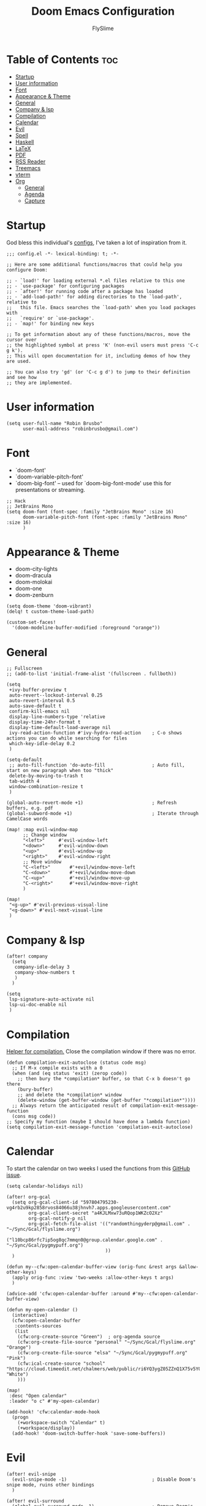 #+TITLE: Doom Emacs Configuration
#+AUTHOR: FlySlime

* Table of Contents :toc:
- [[#startup][Startup]]
- [[#user-information][User information]]
- [[#font][Font]]
- [[#appearance--theme][Appearance & Theme]]
- [[#general][General]]
- [[#company--lsp][Company & lsp]]
- [[#compilation][Compilation]]
- [[#calendar][Calendar]]
- [[#evil][Evil]]
- [[#spell][Spell]]
- [[#haskell][Haskell]]
- [[#latex][LaTeX]]
- [[#pdf][PDF]]
- [[#rss-reader][RSS Reader]]
- [[#treemacs][Treemacs]]
- [[#vterm][vterm]]
- [[#org][Org]]
  - [[#general-1][General]]
  - [[#agenda][Agenda]]
  - [[#capture][Capture]]

* Startup
God bless this individual's [[https://github.com/tecosaur/emacs-config/blob/master/config.org][configs]], I've taken a lot of inspiration from it.
#+BEGIN_SRC elisp
;;; config.el -*- lexical-binding: t; -*-

;; Here are some additional functions/macros that could help you configure Doom:

;; - `load!' for loading external *.el files relative to this one
;; - `use-package' for configuring packages
;; - `after!' for running code after a package has loaded
;; - `add-load-path!' for adding directories to the `load-path', relative to
;;   this file. Emacs searches the `load-path' when you load packages with
;;   `require' or `use-package'.
;; - `map!' for binding new keys

;; To get information about any of these functions/macros, move the cursor over
;; the highlighted symbol at press 'K' (non-evil users must press 'C-c g k').
;; This will open documentation for it, including demos of how they are used.

;; You can also try 'gd' (or 'C-c g d') to jump to their definition and see how
;; they are implemented.
#+END_SRC

* User information
#+BEGIN_SRC elisp
(setq user-full-name "Robin Brusbo"
      user-mail-address "robinbrusbo@gmail.com")
#+END_SRC

* Font
- `doom-font'
- `doom-variable-pitch-font'
- `doom-big-font' -- used for `doom-big-font-mode' use this for presentations or streaming.
#+BEGIN_SRC elisp
;; Hack
;; JetBrains Mono
(setq doom-font (font-spec :family "JetBrains Mono" :size 16)
      doom-variable-pitch-font (font-spec :family "JetBrains Mono" :size 16)
      )
#+END_SRC

* Appearance & Theme
- doom-city-lights
- doom-dracula
- doom-molokai
- doom-one
- doom-zenburn
#+BEGIN_SRC elisp
(setq doom-theme 'doom-vibrant)
(delq! t custom-theme-load-path)

(custom-set-faces!
  '(doom-modeline-buffer-modified :foreground "orange"))
#+END_SRC

* General
#+BEGIN_SRC elisp
;; Fullscreen
;; (add-to-list 'initial-frame-alist '(fullscreen . fullboth))

(setq
 +ivy-buffer-preview t
 auto-revert--lockout-interval 0.25
 auto-revert-interval 0.5
 auto-save-default t
 confirm-kill-emacs nil
 display-line-numbers-type 'relative
 display-time-24hr-format t
 display-time-default-load-average nil
 ivy-read-action-function #'ivy-hydra-read-action    ; C-o shows actions you can do while searching for files
 which-key-idle-delay 0.2
 )

(setq-default
 ;; auto-fill-function 'do-auto-fill                 ; Auto fill, start on new paragraph when too "thick"
 delete-by-moving-to-trash t
 tab-width 4
 window-combination-resize t
 )

(global-auto-revert-mode +1)                         ; Refresh buffers, e.g. pdf
(global-subword-mode +1)                             ; Iterate through CamelCase words

(map! :map evil-window-map
      ;; Change window
      "<left>"     #'evil-window-left
      "<down>"     #'evil-window-down
      "<up>"       #'evil-window-up
      "<right>"    #'evil-window-right
      ;; Move window
      "C-<left>"       #'+evil/window-move-left
      "C-<down>"       #'+evil/window-move-down
      "C-<up>"         #'+evil/window-move-up
      "C-<right>"      #'+evil/window-move-right
      )

(map!
 "<g-up>" #'evil-previous-visual-line
 "<g-down>" #'evil-next-visual-line
 )
#+END_SRC

* Company & lsp
#+BEGIN_SRC elisp
(after! company
  (setq
   company-idle-delay 3
   company-show-numbers t
   )
  )

(setq
 lsp-signature-auto-activate nil
 lsp-ui-doc-enable nil
 )
#+END_SRC

* Compilation
[[https://www.emacswiki.org/emacs/ModeCompile#toc2v][Helper for compilation.]]
Close the compilation window if there was no error.
#+BEGIN_SRC elisp
(defun compilation-exit-autoclose (status code msg)
  ;; If M-x compile exists with a 0
  (when (and (eq status 'exit) (zerop code))
    ;; then bury the *compilation* buffer, so that C-x b doesn't go there
    (bury-buffer)
    ;; and delete the *compilation* window
    (delete-window (get-buffer-window (get-buffer "*compilation*"))))
  ;; Always return the anticipated result of compilation-exit-message-function
  (cons msg code))
;; Specify my function (maybe I should have done a lambda function)
(setq compilation-exit-message-function 'compilation-exit-autoclose)
#+END_SRC

* Calendar
To start the calendar on two weeks I used the functions from this [[https://github.com/kiwanami/emacs-calfw/issues/71][GitHub issue]].
#+BEGIN_SRC elisp
(setq calendar-holidays nil)

(after! org-gcal
  (setq org-gcal-client-id "597804795230-vg4rb2u9kp2858rvos84066u38jhnvh7.apps.googleusercontent.com"
        org-gcal-client-secret "a4KJLMxw73uRQop1WKZcO2Xz"
        org-gcal-notify-p nil
        org-gcal-fetch-file-alist '(("randomthingyderp@gmail.com" .  "~/Sync/Gcal/flyslime.org")
                                    ("l10bcp86rfc7ip5og8qc7mmqn0@group.calendar.google.com" . "~/Sync/Gcal/pygmypuff.org")
                                    ))
  )

(defun my--cfw:open-calendar-buffer-view (orig-func &rest args &allow-other-keys)
  (apply orig-func :view 'two-weeks :allow-other-keys t args)
  )

(advice-add 'cfw:open-calendar-buffer :around #'my--cfw:open-calendar-buffer-view)

(defun my-open-calendar ()
  (interactive)
  (cfw:open-calendar-buffer
   :contents-sources
   (list
    (cfw:org-create-source "Green")  ; org-agenda source
    (cfw:org-create-file-source "personal" "~/Sync/Gcal/flyslime.org" "Orange")
    (cfw:org-create-file-source "elsa" "~/Sync/Gcal/pygmypuff.org" "Pink")
    (cfw:ical-create-source "school" "https://cloud.timeedit.net/chalmers/web/public/ri6YQ3ygZ05ZZnQ1X75v5Y075045x4Z66g080YQQ61765Q5.ics" "White")
    )))

(map!
 :desc "Open calendar"
 :leader "o c" #'my-open-calendar)

(add-hook! 'cfw:calendar-mode-hook
  (progn
    (+workspace-switch "Calendar" t)
    (+workspace/display))
  (add-hook! 'doom-switch-buffer-hook 'save-some-buffers))
#+END_SRC

* Evil
#+BEGIN_SRC elisp
(after! evil-snipe
  (evil-snipe-mode -1)                               ; Disable Doom's snipe mode, ruins other bindings
  )

(after! evil-surround
  (global-evil-surround-mode -1)                     ; Remove Doom's default for 's' and 'S'
  )

(map!
 :v "s" #'evil-surround-region                       ; Switch the lower-case and upper-case
 :v "S" #'evil-substitute
 :v "gS" #'evil-Surround-region
 )

(setq
 evil-escape-key-sequence "fd"                       ; Sequence to exit
 evil-escape-unordered-key-sequence t                ; Mash to exit
 evil-want-fine-undo t                               ; Fine tune the undo's, instead of one huge removal
 evil-split-window-below t                           ; Switch to new window
 evil-vsplit-window-right t                          ; ^
 )
#+END_SRC

* Spell
#+BEGIN_SRC elisp
(require 'auto-dictionary)
(add-hook 'flyspell-mode-hook (lambda () (auto-dictionary-mode 1)))
#+END_SRC


* Haskell
#+BEGIN_SRC elisp
(setq
 haskell-interactive-popup-errors nil
 )
#+END_SRC

* LaTeX
#+BEGIN_SRC elisp
(map! :map cdlatex-mode-map
      :i "TAB" #'cdlatex-tab)
(setq
 +latex-viewers '(pdf-tools zathura okular)
 TeX-command-force "Clean All"                       ; C-c C-c to clean all instead of a menu
 )

;; Hooks
(add-hook! 'LaTeX-mode-hook
           ;; TeX-fold on save & opening LaTeX buffer
           (add-hook! 'before-save-hook #'TeX-fold-buffer)
           (add-hook! 'doom-switch-buffer-hook #'TeX-fold-buffer)
           ;; Compile after save
           (add-hook! 'after-save-hook :local
             (TeX-command "LatexMk" #'TeX-master-file)))
#+END_SRC

* PDF
#+BEGIN_SRC elisp
(after! pdf-tools
  ;; (add-hook 'pdf-tools-enabled-hook #'pdf-view-midnight-minor-mode)
  (setq-default
   pdf-view-display-size 'fit-width
   )
  )
#+END_SRC

* RSS Reader
#+BEGIN_SRC elisp
(add-hook! 'elfeed-search-mode-hook 'elfeed-update)
(after! elfeed
  (setq
   elfeed-search-filter "@6-months-ago "
   elfeed-db-directory "~/Sync/Elfeed/"
   )
  )
#+END_SRC

* Treemacs
#+BEGIN_SRC elisp
(setq
 treemacs-width 28
 )
#+END_SRC

* vterm
#+BEGIN_SRC elisp
(after! vterm
  (set-popup-rule!
    "^\\*doom:\\(?:v?term\\|e?shell\\)-popup"
    ;; :side 'right
    :size 0.2
    )
    (set-evil-initial-state! 'vterm-mode 'emacs)
  )
#+END_SRC

* Org
** General
#+BEGIN_SRC elisp
(setq org-directory "~/Sync/Org/")
(setq-hook! 'org-mode-hook line-spacing 5)

(after! org
  (setq
   calendar-week-start-day 1
   org-agenda-span 14
   ;; org-startup-with-inline-images t
   ;; org-startup-with-latex-preview t
   )
  (setq org-todo-keywords '((sequence
                             "TODO(t)"
                             "ACTIVE(a)"    ; Current task working on
                             "NEXT(n)"      ; Next task to complete
                             "SOMEDAY(s)"   ; Will pick up in the future
                             "WAITING(w)"   ; Awaiting more information / Put on hold
                             "DONE(d)"      ; Has to be after TODO
                             )
                            (sequence
                             "[ ](T)"
                             "[-](A)"       ; Current task working on
                             "[W](W)"       ; Awaiting more information / Put on hold
                             "[X](D)"
                             )))
  )
#+END_SRC

** Agenda
#+BEGIN_SRC elisp
(use-package! org-super-agenda
  :commands (org-super-agenda-mode)
  )

(after! org-agenda
  (org-super-agenda-mode)
  )

(setq
 org-agenda-block-separator nil
 org-agenda-compact-blocks t
 org-agenda-include-deadlines t
 org-agenda-skip-deadline-if-done t
 org-agenda-skip-scheduled-if-done t
 org-agenda-tags-column 100
 )

(setq org-agenda-custom-commands
      '(("o" "Overview"
         ((agenda "" ((org-agenda-span 'day)
                      (org-super-agenda-groups
                       '((:name "Today"
                          :time-grid t
                          :date today
                          :todo "TODAY"
                          :scheduled today
                          :order 0)))))
          (alltodo "" ((org-agenda-overriding-header "")
                       (org-super-agenda-groups
                        '((:name "Next to do"
                           :todo "NEXT"
                           :order 1)
                          (:name "Due Today"
                           :deadline today
                           :order 2)
                          (:name "Due Soon"
                           :deadline future
                           :order 3)
                          (:name "Overdue"
                           :deadline past
                           :face error
                           :order 4)
                          (:name "Future"
                           :todo "SOMEDAY"
                           :order 5)
                          (:name "Important"
                           :priority "A"
                           :order 6)
                          (:name "University"
                           :tag "uni"
                           :order 10)
                          (:name "Reminders"
                           :tag "reminder"
                           :order 20)
                          (:name "Business and Technology"
                           :tag ("business" "tech")
                           :order 30)
                          (:name "Projects"
                           :tag ("project")
                           :order 40)
                          (:name "Reading"
                           :tag "read:book"
                           :order 50)
                          (:name "Check out"
                           :tag "read:web"
                           :order 55)
                          (:name "Awaiting more information / Put on hold"
                           :todo "WAITING"
                           :order 60)
                          (:name "Purchase"
                           :tag "buy"
                           :order 70)
                          (:name "Game List"
                           :tag "game"
                           :order 85)
                          (:discard (:tag ("Chore" "Routine" "Daily")))))))))))
#+END_SRC

** Capture
#+BEGIN_SRC elisp
(use-package! doct
  :commands (doct))

(after! org-capture
  (defun org-capture-select-template-prettier (&optional keys)
    "Select a capture template, in a prettier way than default
Lisp programs can force the template by setting KEYS to a string."
    (let ((org-capture-templates
           (or (org-contextualize-keys
                (org-capture-upgrade-templates org-capture-templates)
                org-capture-templates-contexts)
               '(("t" "Task" entry (file+headline "" "Tasks")
                  "* TODO %?\n  %u\n  %a")))))
      (if keys
          (or (assoc keys org-capture-templates)
              (error "No capture template referred to by \"%s\" keys" keys))
        (org-mks org-capture-templates
                 "Select a capture template\n━━━━━━━━━━━━━━━━━━━━━━━━━"
                 "Template key: "
                 `(("q" ,(concat (all-the-icons-octicon "stop" :face 'all-the-icons-red :v-adjust 0.01) "\tAbort")))))))
  (advice-add 'org-capture-select-template :override #'org-capture-select-template-prettier)

  (defun org-mks-pretty (table title &optional prompt specials)
    "Select a member of an alist with multiple keys. Prettified.

TABLE is the alist which should contain entries where the car is a string.
There should be two types of entries.

1. prefix descriptions like (\"a\" \"Description\")
   This indicates that `a' is a prefix key for multi-letter selection, and
   that there are entries following with keys like \"ab\", \"ax\"…

2. Select-able members must have more than two elements, with the first
   being the string of keys that lead to selecting it, and the second a
   short description string of the item.

The command will then make a temporary buffer listing all entries
that can be selected with a single key, and all the single key
prefixes.  When you press the key for a single-letter entry, it is selected.
When you press a prefix key, the commands (and maybe further prefixes)
under this key will be shown and offered for selection.

TITLE will be placed over the selection in the temporary buffer,
PROMPT will be used when prompting for a key.  SPECIALS is an
alist with (\"key\" \"description\") entries.  When one of these
is selected, only the bare key is returned."
    (save-window-excursion
      (let ((inhibit-quit t)
            (buffer (org-switch-to-buffer-other-window "*Org Select*"))
            (prompt (or prompt "Select: "))
            case-fold-search
            current)
        (unwind-protect
            (catch 'exit
              (while t
                (setq-local evil-normal-state-cursor (list nil))
                (erase-buffer)
                (insert title "\n\n")
                (let ((des-keys nil)
                      (allowed-keys '("\C-g"))
                      (tab-alternatives '("\s" "\t" "\r"))
                      (cursor-type nil))
                  ;; Populate allowed keys and descriptions keys
                  ;; available with CURRENT selector.
                  (let ((re (format "\\`%s\\(.\\)\\'"
                                    (if current (regexp-quote current) "")))
                        (prefix (if current (concat current " ") "")))
                    (dolist (entry table)
                      (pcase entry
                        ;; Description.
                        (`(,(and key (pred (string-match re))) ,desc)
                         (let ((k (match-string 1 key)))
                           (push k des-keys)
                           ;; Keys ending in tab, space or RET are equivalent.
                           (if (member k tab-alternatives)
                               (push "\t" allowed-keys)
                             (push k allowed-keys))
                           (insert (propertize prefix 'face 'font-lock-comment-face) (propertize k 'face 'bold) (propertize "›" 'face 'font-lock-comment-face) "  " desc "…" "\n")))
                        ;; Usable entry.
                        (`(,(and key (pred (string-match re))) ,desc . ,_)
                         (let ((k (match-string 1 key)))
                           (insert (propertize prefix 'face 'font-lock-comment-face) (propertize k 'face 'bold) "   " desc "\n")
                           (push k allowed-keys)))
                        (_ nil))))
                  ;; Insert special entries, if any.
                  (when specials
                    (insert "─────────────────────────\n")
                    (pcase-dolist (`(,key ,description) specials)
                      (insert (format "%s   %s\n" (propertize key 'face '(bold all-the-icons-red)) description))
                      (push key allowed-keys)))
                  ;; Display UI and let user select an entry or
                  ;; a sub-level prefix.
                  (goto-char (point-min))
                  (unless (pos-visible-in-window-p (point-max))
                    (org-fit-window-to-buffer))
                  (let ((pressed (org--mks-read-key allowed-keys prompt nil)))
                    (setq current (concat current pressed))
                    (cond
                     ((equal pressed "\C-g") (user-error "Abort"))
                     ;; Selection is a prefix: open a new menu.
                     ((member pressed des-keys))
                     ;; Selection matches an association: return it.
                     ((let ((entry (assoc current table)))
                        (and entry (throw 'exit entry))))
                     ;; Selection matches a special entry: return the
                     ;; selection prefix.
                     ((assoc current specials) (throw 'exit current))
                     (t (error "No entry available")))))))
          (when buffer (kill-buffer buffer))))))
  (advice-add 'org-mks :override #'org-mks-pretty)

  (defun +doct-icon-declaration-to-icon (declaration)
    "Convert :icon declaration to icon"
    (let ((name (pop declaration))
          (set  (intern (concat "all-the-icons-" (plist-get declaration :set))))
          (face (intern (concat "all-the-icons-" (plist-get declaration :color))))
          (v-adjust (or (plist-get declaration :v-adjust) 0.01)))
      (apply set `(,name :face ,face :v-adjust ,v-adjust))))

  (defun +doct-iconify-capture-templates (groups)
    "Add declaration's :icon to each template group in GROUPS."
    (let ((templates (doct-flatten-lists-in groups)))
      (setq doct-templates (mapcar (lambda (template)
                                     (when-let* ((props (nthcdr (if (= (length template) 4) 2 5) template))
                                                 (spec (plist-get (plist-get props :doct) :icon)))
                                       (setf (nth 1 template) (concat (+doct-icon-declaration-to-icon spec)
                                                                      "\t"
                                                                      (nth 1 template))))
                                     template)
                                   templates))))

  (setq doct-after-conversion-functions '(+doct-iconify-capture-templates))

  ;; Templates for org-capture
  (defun set-org-capture-templates ()
    (setq org-capture-templates
          (doct `(
                  ("Ideas" :keys "i"
                   :icon ("bubble_chart" :set "material" :color "silver")
                   :datetree t
                   :tree-type month
                   :file "ideas.org"
                   ;; :i-type "idea"
                   :type entry
                   ;; :template "* [ ] %? :%{i-type}:"
                   :template "* [ ] %? %^G"
                   )
                  ;; Change name?
                  ("Links" :keys "l"
                   :icon ("link" :set "octicon" :color "lcyan")
                   :file "links.org"
                   :type entry
                   :prepend t
                   :template "* [ ] %{desc} %?:%{i-type}:"
                   :children (
                              ("Articles" :keys "a"
                               :icon ("file-text" :set "octicon" :color "blue")
                               :desc "%(org-cliplink-capture)"
                               :headline "Articles"
                               :i-type "read:article"
                               )
                              ("Books" :keys "b"
                               :icon ("book" :set "material" :color "dmaroon")
                               ;; Automate?...
                               :desc ""
                               :headline "Books"
                               :i-type "read:book"
                               )
                              ("Web-pages" :keys "w"
                               :icon ("globe" :set "faicon" :color "yellow")
                               :desc "%(org-cliplink-capture)"
                               :headline "Web-page"
                               :i-type "read:web"
                               )
                              ))
                  ("Tasks" :keys "t"
                   :datetree t
                   :file "tasks.org"
                   :icon ("tasks" :set "faicon" :color "yellow")
                   :template "* TODO %? %^G%{extra}"
                   :tree-type month
                   :type entry
                   :children (
                              ("General Tasks" :keys "g"
                               :icon ("inbox" :set "octicon" :color "yellow")
                               :extra ""
                               :prepend t
                               )
                              ("Deadlines" :keys "d"
                               :icon ("timer" :set "material" :color "orange" :v-adjust -0.1)
                               :extra "\nDEADLINE: %^{Deadline:}t"
                               )
                              ("Scheduled" :keys "s"
                               :icon ("calendar" :set "octicon" :color "blue")
                               :extra "\nSCHEDULED: %^{Start time:}t"
                               )
                              ))
                  ("University" :keys "u"
                   :icon ("graduation-cap" :set "faicon" :color "purple")
                   :file "university.org"
                   ;; Change manually
                   :headline "Årskurs 1"
                   :type entry
                   :children (
                              ("Assignments" :keys "a"
                               :icon ("library_books" :set "material" :color "orange")
                               :template ("* TODO %? :uni:assignment:" "DEADLINE: %^{Due date:}T")
                               )
                              ("Exams" :keys "e"
                               :icon ("timer" :set "material" :color "red")
                               :template ("* TODO %? :uni:exam:" "SCHEDULED: %^{Exam date:}T")
                               )
                              ("Miscellaneous" :keys "m"
                               :icon ("list" :set "faicon" :color "yellow")
                               :prepend t
                               :template ("* TODO %? :uni:")
                               )
                              ))
                  ))))

  (set-org-capture-templates)
  (unless (display-graphic-p)
    (add-hook 'server-after-make-frame-hook
              (defun org-capture-reinitialise-hook ()
                (when (display-graphic-p)
                  (set-org-capture-templates)
                  (remove-hook 'server-after-make-frame-hook
                               #'org-capture-reinitialise-hook))))))
#+END_SRC
